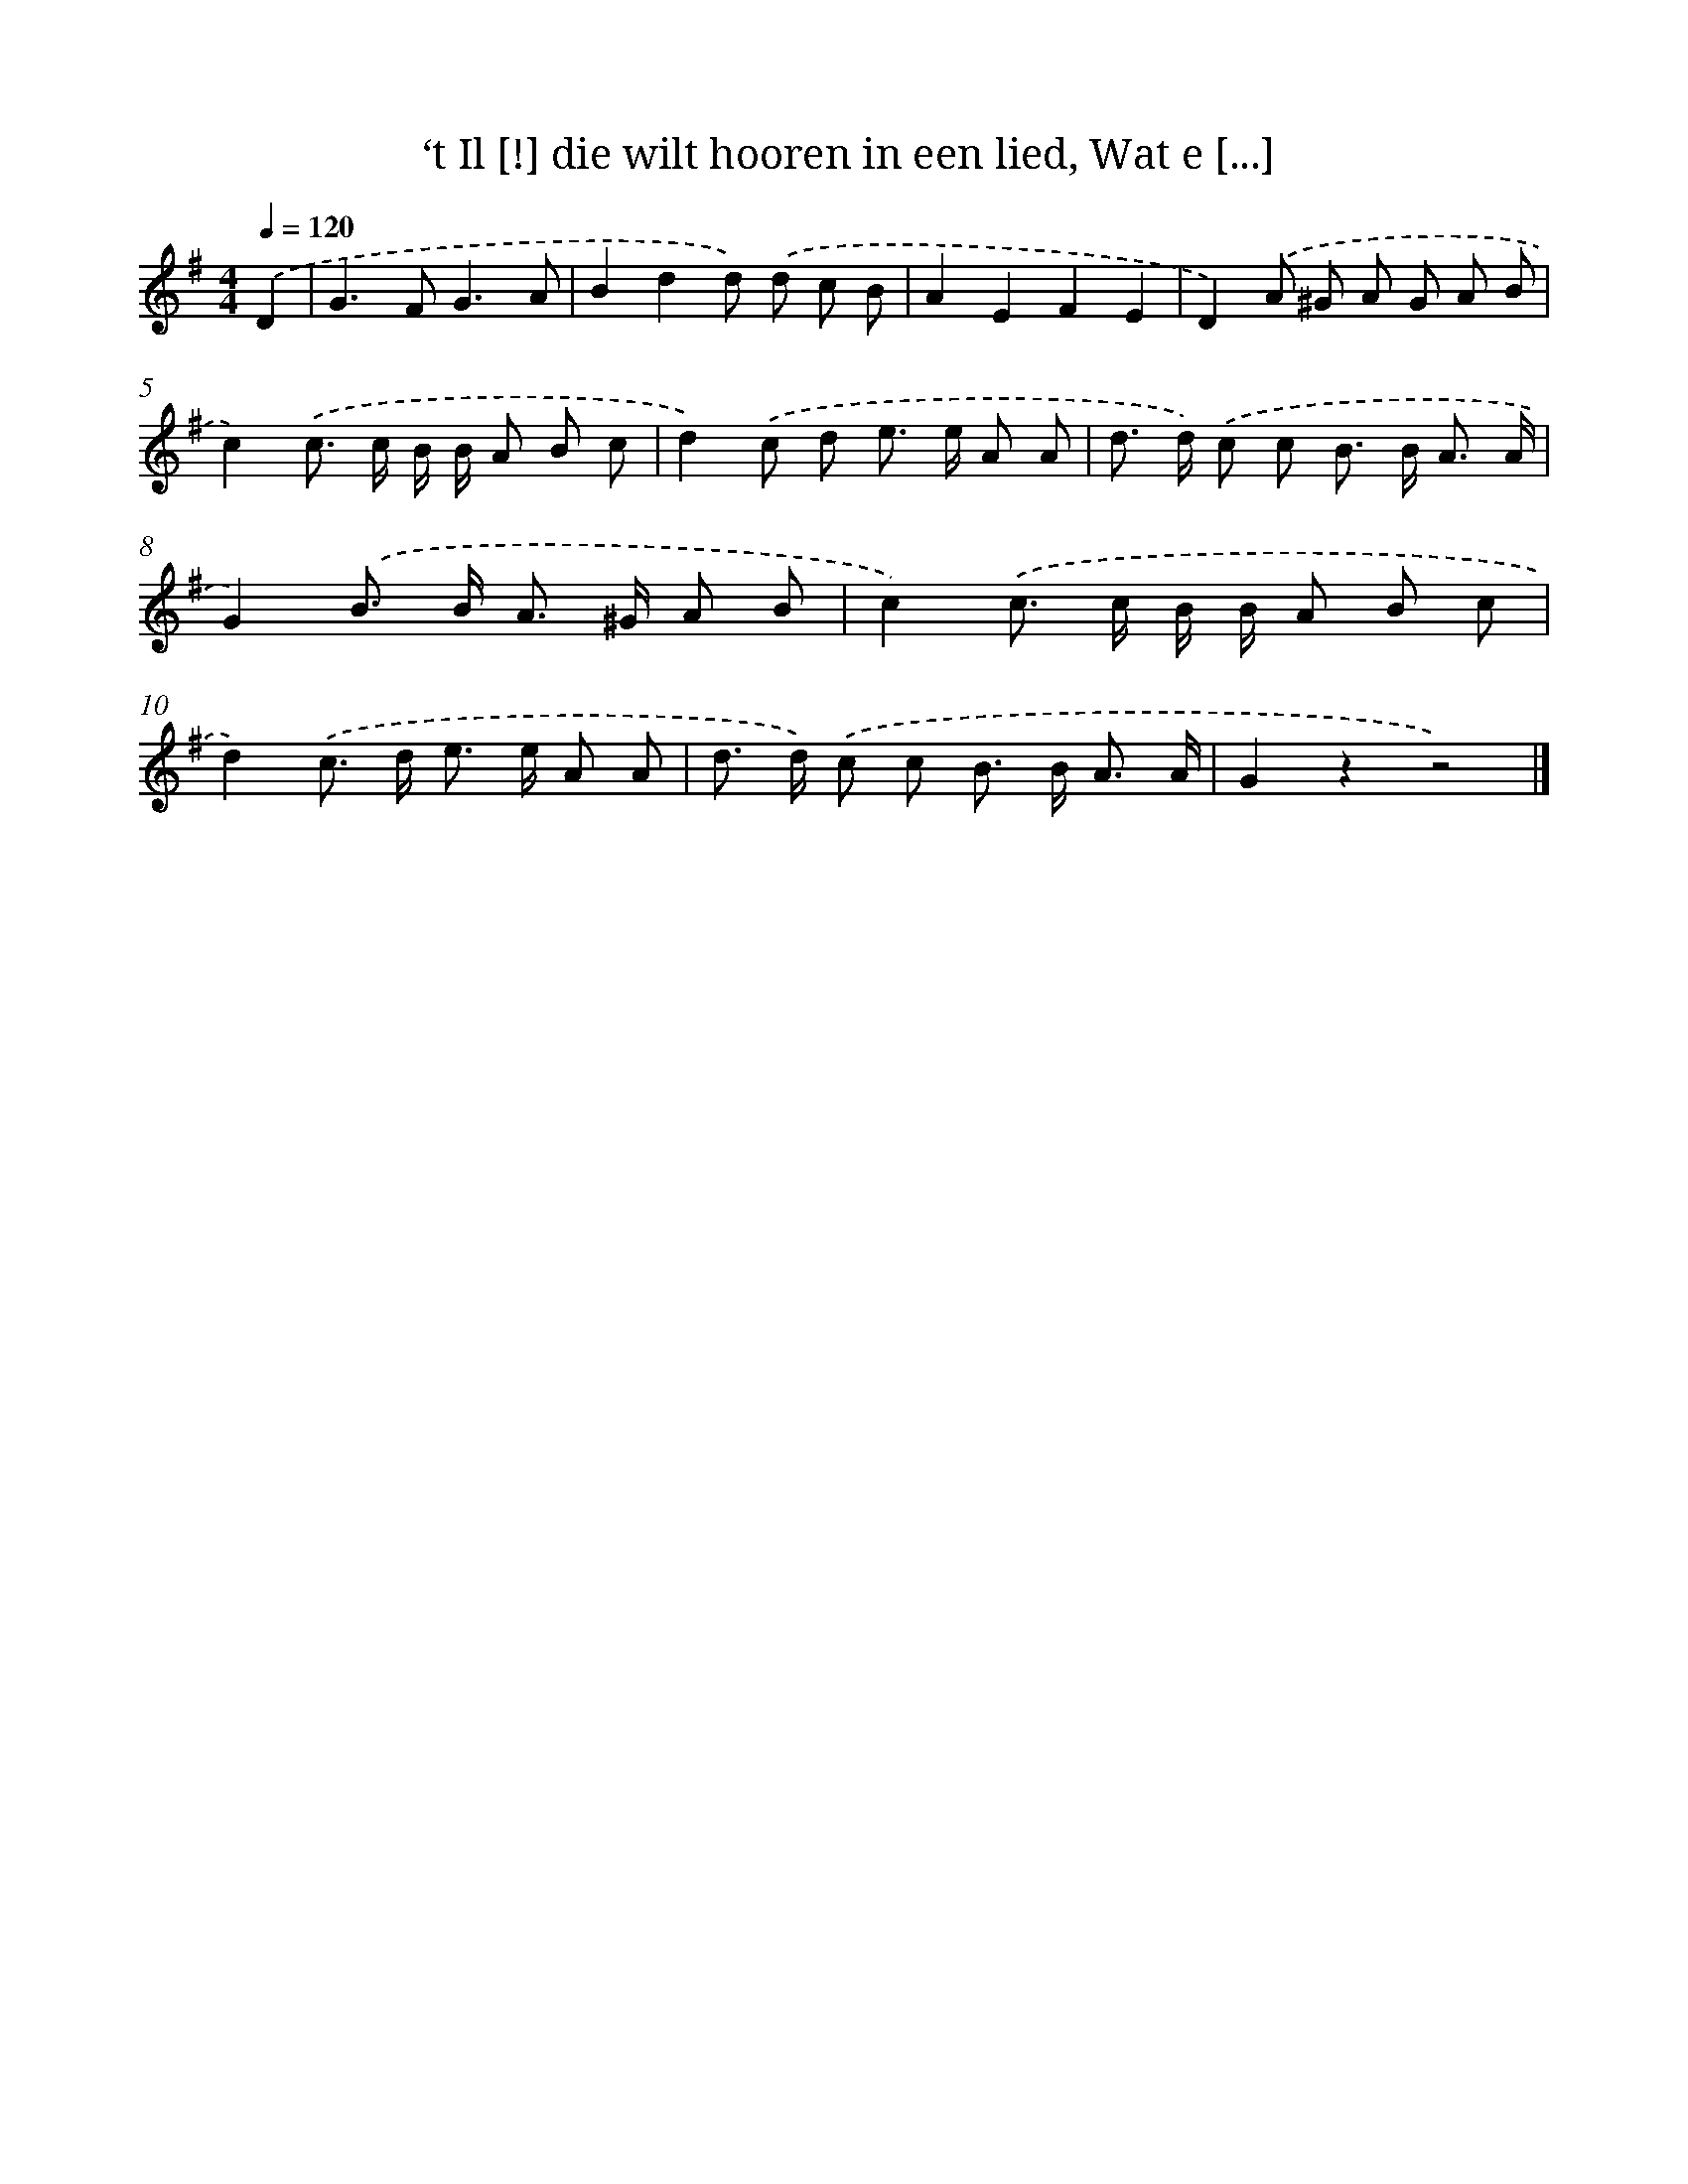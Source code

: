 X: 10926
T: ‘t Il [!] die wilt hooren in een lied, Wat e [...]
%%abc-version 2.0
%%abcx-abcm2ps-target-version 5.9.1 (29 Sep 2008)
%%abc-creator hum2abc beta
%%abcx-conversion-date 2018/11/01 14:37:10
%%humdrum-veritas 707477244
%%humdrum-veritas-data 3469246782
%%continueall 1
%%barnumbers 0
L: 1/8
M: 4/4
Q: 1/4=120
K: G clef=treble
.('D2 [I:setbarnb 1]|
G2>F2G3A |
B2d2d) .('d c B |
A2E2F2E2 |
D2).('A ^G A G A B |
c2).('c> c B/ B/ A B c |
d2).('c d e> e A A |
d> d) .('c c B> B A3/ A/ |
G2).('B> B A> ^G A B |
c2).('c> c B/ B/ A B c |
d2).('c> d e> e A A |
d> d) .('c c B> B A3/ A/ |
G2z2z4) |]
